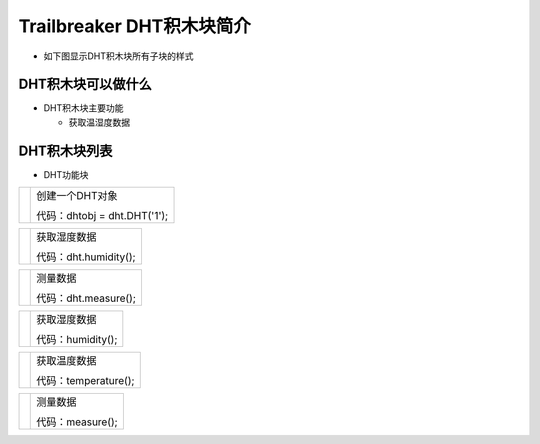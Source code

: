 .. _neuibitintro:

Trailbreaker DHT积木块简介
============================

- 如下图显示DHT积木块所有子块的样式

.. image:: img/dht.png
    :width: 480px

DHT积木块可以做什么
----------------------------

- DHT积木块主要功能

  + 获取温湿度数据

DHT积木块列表
----------------------------

- DHT功能块

+------------------------------+--------------------------------------------+
| .. image:: img/dht1.png      |创建一个DHT对象                             |
|    :width: 320px             |                                            |
|                              |代码：dhtobj = dht.DHT('1');                |
+------------------------------+--------------------------------------------+

+------------------------------+---------------------+
| .. image:: img/dht2.png      |获取湿度数据         |
|    :width: 120px             |                     |
|                              |代码：dht.humidity();|
+------------------------------+---------------------+

+------------------------------+--------------------------+
| .. image:: img/dht3.png      |获取温度数据              |
|    :width: 1220px             |                          |
|                              |代码：dht.temperature();  |
+------------------------------+--------------------------+

+------------------------------+--------------------+
| .. image:: img/dht4.png      |测量数据            |
|    :width: 140px             |                    |
|                              |代码：dht.measure();|
+------------------------------+--------------------+

+------------------------------+---------------------+
| .. image:: img/dht2.png      |获取湿度数据         |
|    :width: 120px             |                     |
|                              |代码：humidity();    |
+------------------------------+---------------------+

+------------------------------+--------------------------+
| .. image:: img/dht3.png      |获取温度数据              |
|    :width: 120px             |                          |
|                              |代码：temperature();      |
+------------------------------+--------------------------+

+------------------------------+--------------------+
| .. image:: img/dht4.png      |测量数据            |
|    :width: 120px             |                    |
|                              |代码：measure();    |
+------------------------------+--------------------+